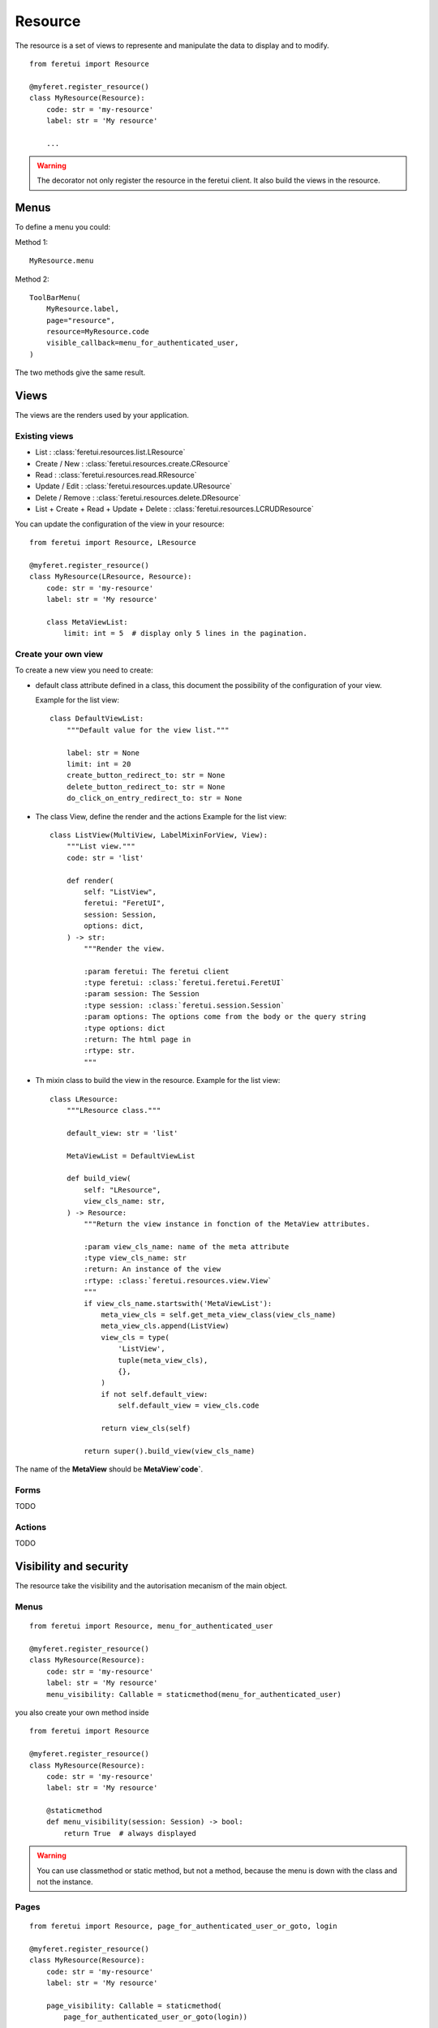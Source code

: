 .. This file is a part of the FeretUI project
..
..    Copyright (C) 2024 Jean-Sebastien SUZANNE <js.suzanne@gmail.com>
..
.. This Source Code Form is subject to the terms of the Mozilla Public License,
.. v. 2.0. If a copy of the MPL was not distributed with this file,You can
.. obtain one at http://mozilla.org/MPL/2.0/.

Resource
--------

The resource is a set of views to represente and manipulate the data to display and to
modify.

::

    from feretui import Resource

    @myferet.register_resource()
    class MyResource(Resource):
        code: str = 'my-resource'
        label: str = 'My resource'

        ...

.. warning::

    The decorator not only register the resource in the feretui client. It also build the views
    in the resource.


~~~~~
Menus
~~~~~

To define a menu you could:

Method 1::

    MyResource.menu

Method 2::

    ToolBarMenu(
        MyResource.label,
        page="resource",
        resource=MyResource.code
        visible_callback=menu_for_authenticated_user,
    )

The two methods give the same result.

~~~~~
Views
~~~~~

The views are the renders used by your application.

Existing views
~~~~~~~~~~~~~~

* List : :class:`feretui.resources.list.LResource`
* Create / New : :class:`feretui.resources.create.CResource`
* Read : :class:`feretui.resources.read.RResource`
* Update / Edit : :class:`feretui.resources.update.UResource`
* Delete / Remove : :class:`feretui.resources.delete.DResource`
* List + Create + Read + Update + Delete : :class:`feretui.resources.LCRUDResource`

You can update the configuration of the view in your
resource::

    from feretui import Resource, LResource

    @myferet.register_resource()
    class MyResource(LResource, Resource):
        code: str = 'my-resource'
        label: str = 'My resource'

        class MetaViewList:
            limit: int = 5  # display only 5 lines in the pagination.


Create your own view
~~~~~~~~~~~~~~~~~~~~

To create a new view you need to create:

* default class attribute defined in a class, this document the possibility
  of the configuration of your view.

  Example for the list view::
  
      class DefaultViewList:
          """Default value for the view list."""
  
          label: str = None
          limit: int = 20
          create_button_redirect_to: str = None
          delete_button_redirect_to: str = None
          do_click_on_entry_redirect_to: str = None

* The class View, define the render and the actions
  Example for the list view::

      class ListView(MultiView, LabelMixinForView, View):
          """List view."""
          code: str = 'list'
      
          def render(
              self: "ListView",
              feretui: "FeretUI",
              session: Session,
              options: dict,
          ) -> str:
              """Render the view.
      
              :param feretui: The feretui client
              :type feretui: :class:`feretui.feretui.FeretUI`
              :param session: The Session
              :type session: :class:`feretui.session.Session`
              :param options: The options come from the body or the query string
              :type options: dict
              :return: The html page in
              :rtype: str.
              """

* Th mixin class to build the view in the resource.
  Example for the list view::

      class LResource:
          """LResource class."""
      
          default_view: str = 'list'
      
          MetaViewList = DefaultViewList
      
          def build_view(
              self: "LResource",
              view_cls_name: str,
          ) -> Resource:
              """Return the view instance in fonction of the MetaView attributes.
      
              :param view_cls_name: name of the meta attribute
              :type view_cls_name: str
              :return: An instance of the view
              :rtype: :class:`feretui.resources.view.View`
              """
              if view_cls_name.startswith('MetaViewList'):
                  meta_view_cls = self.get_meta_view_class(view_cls_name)
                  meta_view_cls.append(ListView)
                  view_cls = type(
                      'ListView',
                      tuple(meta_view_cls),
                      {},
                  )
                  if not self.default_view:
                      self.default_view = view_cls.code
      
                  return view_cls(self)
      
              return super().build_view(view_cls_name)


The name of the **MetaView** should be **MetaView`code`**.

Forms
~~~~~

TODO

Actions
~~~~~~~

TODO

~~~~~~~~~~~~~~~~~~~~~~~
Visibility and security
~~~~~~~~~~~~~~~~~~~~~~~

The resource take the visibility and the autorisation mecanism
of the main object.

Menus
~~~~~

::

    from feretui import Resource, menu_for_authenticated_user

    @myferet.register_resource()
    class MyResource(Resource):
        code: str = 'my-resource'
        label: str = 'My resource'
        menu_visibility: Callable = staticmethod(menu_for_authenticated_user)

you also create your own method inside ::

    from feretui import Resource

    @myferet.register_resource()
    class MyResource(Resource):
        code: str = 'my-resource'
        label: str = 'My resource'

        @staticmethod
        def menu_visibility(session: Session) -> bool:
            return True  # always displayed

.. warning::

    You can use classmethod or static method, but not
    a method, because the menu is down with the class and
    not the instance.

Pages
~~~~~

::

    from feretui import Resource, page_for_authenticated_user_or_goto, login

    @myferet.register_resource()
    class MyResource(Resource):
        code: str = 'my-resource'
        label: str = 'My resource'

        page_visibility: Callable = staticmethod(
            page_for_authenticated_user_or_goto(login))

Actions
~~~~~~~

::

    from feretui import Resource, action_for_authenticated_user

    @myferet.register_resource()
    class MyResource(Resource):
        code: str = 'my-resource'
        label: str = 'My resource'

        action_security: Callable = staticmethod(action_for_authenticated_user)

~~~~~~~~~~~
Translation
~~~~~~~~~~~

The decorateur register the forms and the templates in
the client feretui. So no action is needed to translate
the resource other that the standard translation of the project.

~~~~~~~~
Examples
~~~~~~~~

Example 2
~~~~~~~~~

This is an example with SQLAlchemy to manage the printer in the application.


DB model::

    class Printer(Base):
        __tablename__ = "device_printer"

        pk: Mapped[int] = mapped_column(Integer, primary_key=True)
        url: Mapped[str] = mapped_column(String(30), nullable=False)
        label: Mapped[str] = mapped_column(String(20), nullable=False)

Resource::

    from wtforms_components import read_only


    @myferet.register_resource()
    class RPrinter(LCRUDResource, Resource):
        code = 'c2'
        label = 'Printers'

        class Form:
            pk = IntegerField()
            url = URLField(validators=[InputRequired()])
            label = StringField(validators=[InputRequired()])

            def __init__(self, *args, **kwargs):
                super().__init__(*args, **kwargs)
                read_only(self.pk)

        def create(self, form):
            with SQLASession(engine) as session:
                printer = session.get(Printer, form.pk.data)
                if printer:
                    raise Exception('printer already exist')

                printer = Printer()
                form.populate_obj(printer)
                session.add(printer)
                session.commit()

                return printer.pk

        def read(self, form_cls, pk):
            with SQLASession(engine) as session:
                printer = session.get(Printer, pk)
                if user:
                    return form_cls(MultiDict(printer.__dict__))
                return None

        def filtered_reads(self, form_cls, filters, offset, limit):
            forms = []
            total = 0
            with SQLASession(engine) as session:
                stmt = select(Printer).where()
                stmt_count = select(func.count()).select_from(
                    stmt.subquery())
                total = session.execute(stmt_count).scalars().first()

                stmt = stmt.offset(offset).limit(limit)
                for printer in session.scalars(stmt):
                    forms.append(form_cls(MultiDict(printer.__dict__)))

            return {
                'total': total,
                'forms': forms,
            }

        def update(self, forms) -> None:
            with SQLASession(engine) as session:
                for form in forms:
                    printer = session.get(Printer, form.pk.data)
                    if printer:
                        form.populate_obj(printer)
                        session.commit()

        def delete(self, pks) -> None:
            with SQLASession(engine) as session:
                for pk in pks:
                    session.delete(session.get(Printer, pk))

                session.commit()


Example 2
~~~~~~~~~

This is an example with SQLAlchemy to manage the user in the application.


DB model::

    class User(Base):
        __tablename__ = "user_account"

        login: Mapped[str] = mapped_column(
            String(30), primary_key=True, nullable=False)
        password: Mapped[str] = mapped_column(String(30), nullable=False)
        name: Mapped[str] = mapped_column(String(20))
        lang: Mapped[str] = mapped_column(String(2), default="fr")
        theme: Mapped[str] = mapped_column(String(10), default="minthy")

Resource::

    @myferet.register_resource()
    class RUser(LCRUDResource, Resource):
        code = 'c1'
        label = 'User'

        class Form:
            login = StringField(validators=[InputRequired()])
            name = StringField()
            lang = RadioField(
                label='Language',
                choices=[('en', 'English'), ('fr', 'Français')],
                validators=[InputRequired()],
                render_kw={"vertical": False},
            )
            theme = RadioField(
                choices=[
                    ('journal', 'Journal'),
                    ('minthy', 'Minthy'),
                    ('darkly', 'Darkly'),
                ],
                render_kw={"vertical": False},
            )

            @property
            def pk(self):
                return self.login

        class MetaViewList:

            class Form:
                theme = SelectField(
                    choices=[
                        ('journal', 'Journal'),
                        ('minthy', 'Minthy'),
                        ('darkly', 'Darkly'),
                    ],
                )
                lang = None

            class Filter:
                lang = SelectField(choices=[('en', 'English'), ('fr', 'Français')])

        class MetaViewCreate:

            class Form:
                password = PasswordField(validators=[Password()])
                password_confirm = PasswordField(
                    validators=[InputRequired(), EqualTo('password')],
                )

        class MetaViewRead:

            class Form:
                theme = SelectField(
                    choices=[
                        ('journal', 'Journal'),
                        ('minthy', 'Minthy'),
                        ('darkly', 'Darkly'),
                    ],
                )
                lang = SelectField(choices=[('en', 'English'), ('fr', 'Français')])

            actions = [
                Actionset('Print', [
                    GotoViewAction('Update password', 'update_password'),
                ]),
            ]

        class MetaViewUpdatePassword(DefaultViewUpdate):
            code = 'update_password'
            after_update_redirect_to = 'read'
            cancel_button_redirect_to = 'read'

            header_template = """
            <h1>Update the password for {{ form.pk.data }}</h1>
            """

            body_template = """
              <div class="container mb-4">
                {% if error %}
                <div class="notification is-danger">
                  {{ error }}
                </div>
                {% endif %}
                {{ form.password }}
                {{ form.password_confirm }}
              </div>
            """

            class Form:
                name = None
                lang = None
                theme = None
                password = PasswordField(validators=[Password()])
                password_confirm = PasswordField(
                    validators=[InputRequired(), EqualTo('password')],
                )

        class MetaViewDelete:

            def get_label_from_pks(self, pks):
                with SQLASession(engine) as session:
                    return [
                        session.get(User, pk).name
                        for pk in pks
                    ]

        def create(self, form):
            with SQLASession(engine) as session:
                user = session.get(User, form.login.data)
                if user:
                    raise Exception('User already exist')

                user = User()
                form.populate_obj(user)
                session.add(user)
                session.commit()

                return user.login

        def read(self, form_cls, pk):
            with SQLASession(engine) as session:
                user = session.get(User, pk)
                if user:
                    return form_cls(MultiDict(user.__dict__))
                return None

        def filtered_reads(self, form_cls, filters, offset, limit):
            forms = []
            total = 0
            with SQLASession(engine) as session:
                stmt = select(User).where()
                for key, values in filters:
                    if len(values) == 1:
                        stmt = stmt.filter(
                            getattr(User, key).ilike(f'%{values[0]}%'),
                        )
                    elif len(values) > 1:
                        stmt = stmt.filter(getattr(User, key).in_(values))

                stmt_count = select(func.count()).select_from(
                    stmt.subquery())
                total = session.execute(stmt_count).scalars().first()

                stmt = stmt.offset(offset).limit(limit)
                for user in session.scalars(stmt):
                    forms.append(form_cls(MultiDict(user.__dict__)))

            return {
                'total': total,
                'forms': forms,
            }

        def update(self, forms) -> None:
            with SQLASession(engine) as session:
                for form in forms:
                    user = session.get(User, form.pk.data)
                    if user:
                        form.populate_obj(user)
                        session.commit()

        def delete(self, pks) -> None:
            with SQLASession(engine) as session:
                for pk in pks:
                    session.delete(session.get(User, pk))

                session.commit()
